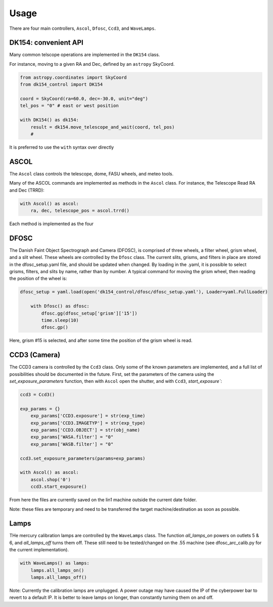 Usage
=====

There are four main controllers, ``Ascol``, ``Dfosc``, ``Ccd3``, and ``WaveLamps``.

DK154: convenient API
........................

Many common telscope operations are implemented in the ``DK154`` class.

For instance, moving to a given RA and Dec, defined by an ``astropy`` SkyCoord.

.. code-block::
    
    from astropy.coordinates import SkyCoord
    from dk154_control import DK154

    coord = SkyCoord(ra=60.0, dec=-30.0, unit="deg")
    tel_pos = "0" # east or west position
    
    with DK154() as dk154:
        result = dk154.move_telescope_and_wait(coord, tel_pos)
        #  


It is preferred to use the ``with`` syntax over directly 

ASCOL
.....

The ``Ascol`` class controls the telescope, dome, FASU wheels, and meteo tools.

Many of the ASCOL commands are implemented as methods in the ``Ascol`` class.
For instance, the Telescope Read RA and Dec (TRRD):

.. code-block:: python

    with Ascol() as ascol:
        ra, dec, telescope_pos = ascol.trrd()

Each method is implemented as the four 


DFOSC
.....

The Danish Faint Object Spectrograph and Camera (DFOSC), is comprised of three wheels, a filter wheel, grism wheel, and a slit wheel.
These wheels are controlled by the ``Dfosc`` class. 
The current slits, grisms, and filters in place are stored in the dfosc_setup.yaml file, and should be updated when changed. 
By loading in the .yaml, it is possible to select grisms, filters, and slits by name, rather than by number.
A typical command for moving the grism wheel, then reading the position of the wheel is:

.. code-block:: python

    dfosc_setup = yaml.load(open('dk154_control/dfosc/dfosc_setup.yaml'), Loader=yaml.FullLoader)

        with Dfosc() as dfosc:
            dfosc.gg(dfosc_setup['grism']['15'])
            time.sleep(10)
            dfosc.gp()

Here, grism #15 is selected, and after some time the position of the grism wheel is read.


CCD3 (Camera)
.............

The CCD3 camera is controlled by the ``Ccd3`` class. 
Only some of the known parameters are implemented, and a full list of possibilities should be documented in the future.
First, set the parameters of the camera using the `set_exposure_parameters` function, then with ``Ascol`` open the shutter, and with ``Ccd3``, `start_exposure``:

.. code-block:: python

    ccd3 = Ccd3()

    exp_params = {}
	exp_params['CCD3.exposure'] = str(exp_time)
	exp_params['CCD3.IMAGETYP'] = str(exp_type)
	exp_params['CCD3.OBJECT'] = str(obj_name)
	exp_params['WASA.filter'] = "0"
	exp_params['WASB.filter'] = "0"
    
    ccd3.set_exposure_parameters(params=exp_params)

    with Ascol() as ascol:
        ascol.shop('0')
        ccd3.start_exposure()

From here the files are currently saved on the lin1 machine outside the current date folder.

Note: these files are temporary and need to be transferred the target machine/destination as soon as possible. 

Lamps
.....

THe mercury calibration lamps are controlled by the ``WaveLamps`` class. 
The function `all_lamps_on` powers on outlets 5 & 6, and `all_lamps_off` turns them off.
These still need to be tested/changed on the .55 machine (see dfosc_arc_calib.py for the current implementation).

.. code-block:: python
    
    with WaveLamps() as lamps:
        lamps.all_lamps_on()
        lamps.all_lamps_off()

Note: Currently the calibration lamps are unplugged. A power outage may have caused the IP of the cyberpower bar to revert to a default IP.
It is better to leave lamps on longer, than constantly turning them on and off.
